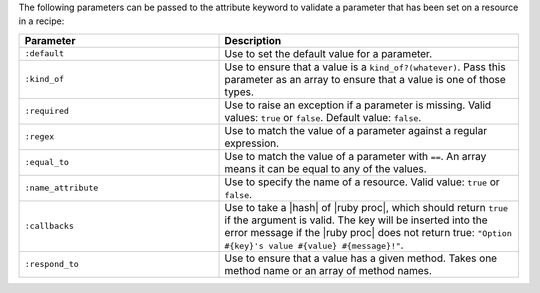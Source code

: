 .. The contents of this file are included in multiple topics.
.. This file should not be changed in a way that hinders its ability to appear in multiple documentation sets.

The following parameters can be passed to the attribute keyword to validate a parameter that has been set on a resource in a recipe:

.. list-table::
   :widths: 200 300
   :header-rows: 1

   * - Parameter
     - Description
   * - ``:default``
     - Use to set the default value for a parameter.
   * - ``:kind_of``
     - Use to ensure that a value is a ``kind_of?(whatever)``. Pass this parameter as an array to ensure that a value is one of those types.
   * - ``:required``
     - Use to raise an exception if a parameter is missing. Valid values: ``true`` or ``false``. Default value: ``false``.
   * - ``:regex``
     - Use to match the value of a parameter against a regular expression.
   * - ``:equal_to``
     - Use to match the value of a parameter with ``==``. An array means it can be equal to any of the values.
   * - ``:name_attribute``
     - Use to specify the name of a resource. Valid value: ``true`` or ``false``.
   * - ``:callbacks``
     - Use to take a |hash| of |ruby proc|, which should return ``true`` if the argument is valid. The key will be inserted into the error message if the |ruby proc| does not return true: ``"Option #{key}'s value #{value} #{message}!"``.
   * - ``:respond_to``
     - Use to ensure that a value has a given method. Takes one method name or an array of method names.